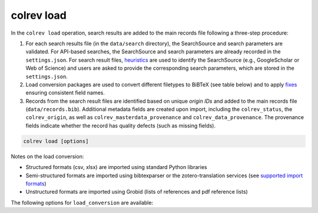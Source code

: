 .. _Load:

colrev load
==================================

.. |EXPERIMENTAL| image:: https://img.shields.io/badge/status-experimental-blue
   :height: 12pt
   :target: https://colrev.readthedocs.io/en/latest/foundations/dev_status.html
.. |MATURING| image:: https://img.shields.io/badge/status-maturing-yellowgreen
   :height: 12pt
   :target: https://colrev.readthedocs.io/en/latest/foundations/dev_status.html
.. |STABLE| image:: https://img.shields.io/badge/status-stable-brightgreen
   :height: 12pt
   :target: https://colrev.readthedocs.io/en/latest/foundations/dev_status.html

In the ``colrev load`` operation, search results are added to the main records file following a three-step procedure:

1. For each search results file (in the ``data/search`` directory), the SearchSource and search parameters are validated. For API-based searches, the SearchSource and search parameters are already recorded in the ``settings.json``. For search result files, `heuristics <https://colrev.readthedocs.io/en/latest/foundations/extensions.html#colrev.env.package_manager.SearchSourcePackageEndpointInterface.heuristic>`_ are used to identify the SearchSource (e.g., GoogleScholar or Web of Science) and users are asked to provide the corresponding search parameters, which are stored in the ``settings.json``.

2. Load conversion packages are used to convert different filetypes to BiBTeX (see table below) and to apply `fixes <https://colrev.readthedocs.io/en/latest/foundations/extensions.html#colrev.env.package_manager.SearchSourcePackageEndpointInterface.load_fixes>`_ ensuring consistent field names.

3. Records from the search result files are identified based on unique `origin IDs` and added to the main records file (``data/records.bib``). Additional metadata fields are created upon import, including the ``colrev_status``, the ``colrev_origin``, as well as ``colrev_masterdata_provenance`` and ``colrev_data_provenance``. The provenance fields indicate whether the record has quality defects (such as missing fields).

.. code:: bash

	colrev load [options]

Notes on the load conversion:

- Structured formats (csv, xlsx) are imported using standard Python libraries
- Semi-structured formats are imported using bibtexparser or the zotero-translation services (see `supported import formats <https://www.zotero.org/support/kb/importing_standardized_formats>`_)
- Unstructured formats are imported using Grobid (lists of references and pdf reference lists)

The following options for ``load_conversion`` are available:

.. datatemplate:json:: ../../../../colrev/template/package_endpoints.json

    {{ make_list_table_from_mappings(
        [("Identifier", "package_endpoint_identifier"), ("Load conversion packages", "short_description"), ("Status", "status_linked")],
        data['load_conversion'],
        title='',
        columns=[25,55,20]
        ) }}
